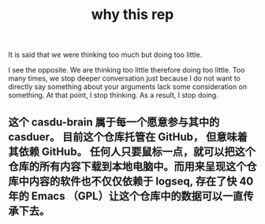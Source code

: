 :PROPERTIES:
:ID:       e547a9f2-5ef7-4758-90e9-b1cca35e2e4f
:LAST_MODIFIED: [2021-08-07 Sat 13:57]
:END:
#+title: why this rep
#+filetags: casdu

It is said that we were thinking too much but doing too little.

I see the opposite. We are thinking too little therefore doing too
little. Too many times, we stop deeper conversation just because I do
not want to directly say something about your arguments lack some
consideration on something. At that point, I stop thinking. As a
result, I stop doing.
** 这个 casdu-brain 属于每一个愿意参与其中的 casduer。 目前这个仓库托管在 GitHub， 但意味着其依赖 GitHub。 任何人只要鼠标一点，就可以把这个仓库的所有内容下载到本地电脑中。而用来呈现这个仓库中内容的软件也不仅仅依赖于 logseq, 存在了快 40 年的 Emacs （GPL）让这个仓库中的数据可以一直传承下去。
